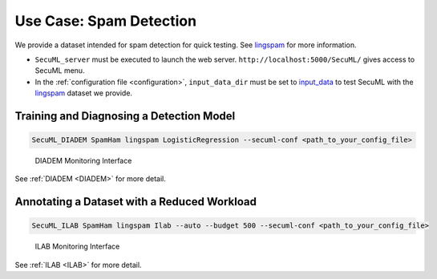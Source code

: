 Use Case: Spam Detection
========================

We provide a dataset intended for spam detection for quick testing.
See `lingspam <https://github.com/ANSSI-FR/SecuML/tree/master/input_data/SpamHam/lingspam>`_ for more information.

* ``SecuML_server`` must be executed to launch the web server. ``http://localhost:5000/SecuML/`` gives access to SecuML menu.

* In the :ref:`configuration file <configuration>`, ``input_data_dir`` must be set to `input_data <https://github.com/ANSSI-FR/SecuML/tree/master/input_data/>`_ to test SecuML with the `lingspam <https://github.com/ANSSI-FR/SecuML/tree/master/input_data/SpamHam/lingspam>`_ dataset we provide.


Training and Diagnosing a Detection Model
-----------------------------------------

.. code-block:: bash

    SecuML_DIADEM SpamHam lingspam LogisticRegression --secuml-conf <path_to_your_config_file>

.. figure:: figs/screen_shots/DIADEM/performance.png

   DIADEM Monitoring Interface

See :ref:`DIADEM <DIADEM>` for more detail.

Annotating a Dataset with a Reduced Workload
--------------------------------------------

.. code-block:: bash

    SecuML_ILAB SpamHam lingspam Ilab --auto --budget 500 --secuml-conf <path_to_your_config_file>

.. figure:: figs/screen_shots/ILAB/monitoring.png

    ILAB Monitoring Interface

See :ref:`ILAB <ILAB>` for more detail.
